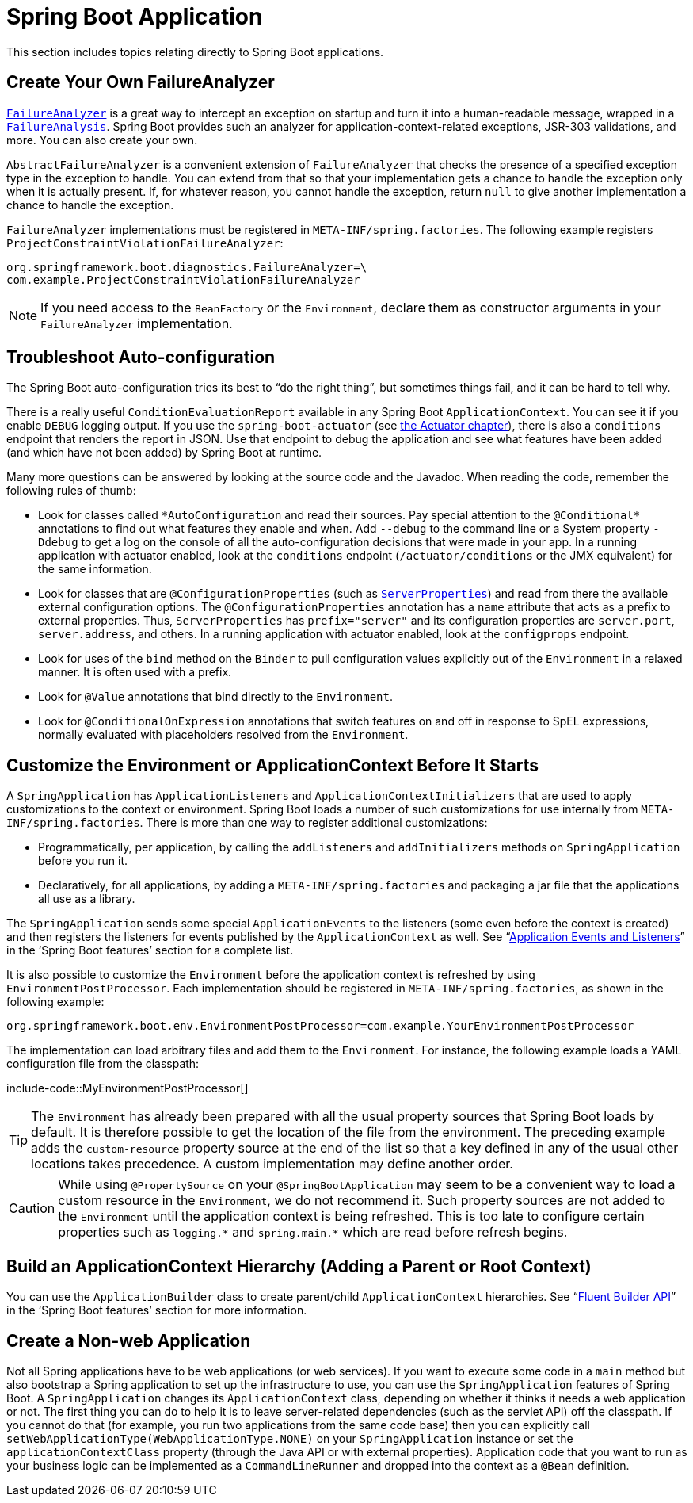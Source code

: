 [[howto.application]]
= Spring Boot Application

This section includes topics relating directly to Spring Boot applications.



[[howto.application.failure-analyzer]]
== Create Your Own FailureAnalyzer

xref:api:java/org/springframework/boot/diagnostics/FailureAnalyzer.html[`FailureAnalyzer`] is a great way to intercept an exception on startup and turn it into a human-readable message, wrapped in a xref:api:java/org/springframework/boot/diagnostics/FailureAnalysis.html[`FailureAnalysis`].
Spring Boot provides such an analyzer for application-context-related exceptions, JSR-303 validations, and more.
You can also create your own.

`AbstractFailureAnalyzer` is a convenient extension of `FailureAnalyzer` that checks the presence of a specified exception type in the exception to handle.
You can extend from that so that your implementation gets a chance to handle the exception only when it is actually present.
If, for whatever reason, you cannot handle the exception, return `null` to give another implementation a chance to handle the exception.

`FailureAnalyzer` implementations must be registered in `META-INF/spring.factories`.
The following example registers `ProjectConstraintViolationFailureAnalyzer`:

[source,properties]
----
org.springframework.boot.diagnostics.FailureAnalyzer=\
com.example.ProjectConstraintViolationFailureAnalyzer
----

NOTE: If you need access to the `BeanFactory` or the `Environment`, declare them as constructor arguments in your `FailureAnalyzer` implementation.



[[howto.application.troubleshoot-auto-configuration]]
== Troubleshoot Auto-configuration

The Spring Boot auto-configuration tries its best to "`do the right thing`", but sometimes things fail, and it can be hard to tell why.

There is a really useful `ConditionEvaluationReport` available in any Spring Boot `ApplicationContext`.
You can see it if you enable `DEBUG` logging output.
If you use the `spring-boot-actuator` (see xref:actuator.adoc[the Actuator chapter]), there is also a `conditions` endpoint that renders the report in JSON.
Use that endpoint to debug the application and see what features have been added (and which have not been added) by Spring Boot at runtime.

Many more questions can be answered by looking at the source code and the Javadoc.
When reading the code, remember the following rules of thumb:

* Look for classes called `+*AutoConfiguration+` and read their sources.
  Pay special attention to the `+@Conditional*+` annotations to find out what features they enable and when.
  Add `--debug` to the command line or a System property `-Ddebug` to get a log on the console of all the auto-configuration decisions that were made in your app.
  In a running application with actuator enabled, look at the `conditions` endpoint (`/actuator/conditions` or the JMX equivalent) for the same information.
* Look for classes that are `@ConfigurationProperties` (such as xref:api:java/org/springframework/boot/autoconfigure/web/ServerProperties.html[`ServerProperties`]) and read from there the available external configuration options.
  The `@ConfigurationProperties` annotation has a `name` attribute that acts as a prefix to external properties.
  Thus, `ServerProperties` has `prefix="server"` and its configuration properties are `server.port`, `server.address`, and others.
  In a running application with actuator enabled, look at the `configprops` endpoint.
* Look for uses of the `bind` method on the `Binder` to pull configuration values explicitly out of the `Environment` in a relaxed manner.
  It is often used with a prefix.
* Look for `@Value` annotations that bind directly to the `Environment`.
* Look for `@ConditionalOnExpression` annotations that switch features on and off in response to SpEL expressions, normally evaluated with placeholders resolved from the `Environment`.



[[howto.application.customize-the-environment-or-application-context]]
== Customize the Environment or ApplicationContext Before It Starts

A `SpringApplication` has `ApplicationListeners` and `ApplicationContextInitializers` that are used to apply customizations to the context or environment.
Spring Boot loads a number of such customizations for use internally from `META-INF/spring.factories`.
There is more than one way to register additional customizations:

* Programmatically, per application, by calling the `addListeners` and `addInitializers` methods on `SpringApplication` before you run it.
* Declaratively, for all applications, by adding a `META-INF/spring.factories` and packaging a jar file that the applications all use as a library.

The `SpringApplication` sends some special `ApplicationEvents` to the listeners (some even before the context is created) and then registers the listeners for events published by the `ApplicationContext` as well.
See "`xref:reference:features/spring-application.adoc#features.spring-application.application-events-and-listeners[Application Events and Listeners]`" in the '`Spring Boot features`' section for a complete list.

It is also possible to customize the `Environment` before the application context is refreshed by using `EnvironmentPostProcessor`.
Each implementation should be registered in `META-INF/spring.factories`, as shown in the following example:

[source]
----
org.springframework.boot.env.EnvironmentPostProcessor=com.example.YourEnvironmentPostProcessor
----

The implementation can load arbitrary files and add them to the `Environment`.
For instance, the following example loads a YAML configuration file from the classpath:

include-code::MyEnvironmentPostProcessor[]

TIP: The `Environment` has already been prepared with all the usual property sources that Spring Boot loads by default.
It is therefore possible to get the location of the file from the environment.
The preceding example adds the `custom-resource` property source at the end of the list so that a key defined in any of the usual other locations takes precedence.
A custom implementation may define another order.

CAUTION: While using `@PropertySource` on your `@SpringBootApplication` may seem to be a convenient way to load a custom resource in the `Environment`, we do not recommend it.
Such property sources are not added to the `Environment` until the application context is being refreshed.
This is too late to configure certain properties such as `+logging.*+` and `+spring.main.*+` which are read before refresh begins.



[[howto.application.context-hierarchy]]
== Build an ApplicationContext Hierarchy (Adding a Parent or Root Context)

You can use the `ApplicationBuilder` class to create parent/child `ApplicationContext` hierarchies.
See "`xref:reference:features/spring-application.adoc#features.spring-application.fluent-builder-api[Fluent Builder API]`" in the '`Spring Boot features`' section for more information.



[[howto.application.non-web-application]]
== Create a Non-web Application

Not all Spring applications have to be web applications (or web services).
If you want to execute some code in a `main` method but also bootstrap a Spring application to set up the infrastructure to use, you can use the `SpringApplication` features of Spring Boot.
A `SpringApplication` changes its `ApplicationContext` class, depending on whether it thinks it needs a web application or not.
The first thing you can do to help it is to leave server-related dependencies (such as the servlet API) off the classpath.
If you cannot do that (for example, you run two applications from the same code base) then you can explicitly call `setWebApplicationType(WebApplicationType.NONE)` on your `SpringApplication` instance or set the `applicationContextClass` property (through the Java API or with external properties).
Application code that you want to run as your business logic can be implemented as a `CommandLineRunner` and dropped into the context as a `@Bean` definition.
